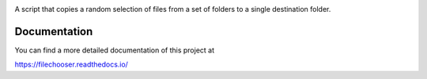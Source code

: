 .. image:: https://readthedocs.org/projects/filechooser/badge/?version=latest
   :target: https://filechooser.readthedocs.io/en/latest/?badge=latest
   :alt: Documentation Status

.. image:: https://circleci.com/gh/nicolasbock/filechooser.svg?style=svg
   :target: https://circleci.com/gh/nicolasbock/filechooser

.. image:: https://badge.fury.io/py/filechooser.svg
   :target: https://badge.fury.io/py/filechooser

A script that copies a random selection of files from a set of folders
to a single destination folder.

Documentation
=============

You can find a more detailed documentation of this project at

https://filechooser.readthedocs.io/
